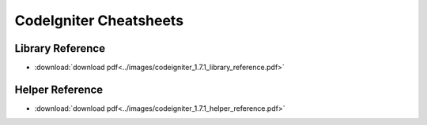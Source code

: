 #######################
CodeIgniter Cheatsheets
#######################

Library Reference
=================

|CodeIgniter Library Reference|

-  :download:`download pdf<../images/codeigniter_1.7.1_library_reference.pdf>`

Helper Reference
================

|CodeIgniter Helper Reference|

-  :download:`download pdf<../images/codeigniter_1.7.1_helper_reference.pdf>`

.. |CodeIgniter Library Reference| image:: ../images/codeigniter_1.7.1_library_reference.png
   :target: ../_downloads/codeigniter_1.7.1_library_reference.pdf
.. |CodeIgniter Helper Reference| image:: ../images/codeigniter_1.7.1_helper_reference.png
   :target: ../_downloads/codeigniter_1.7.1_helper_reference.pdf
